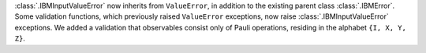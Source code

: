 :class:`.IBMInputValueError` now inherits from ``ValueError``, in addition to the existing parent class :class:`.IBMError`. Some validation functions, which previously raised ``ValueError`` exceptions, now raise :class:`.IBMInputValueError` exceptions. We added a validation that observables consist only of Pauli operations, residing in the alphabet ``{I, X, Y, Z}``.